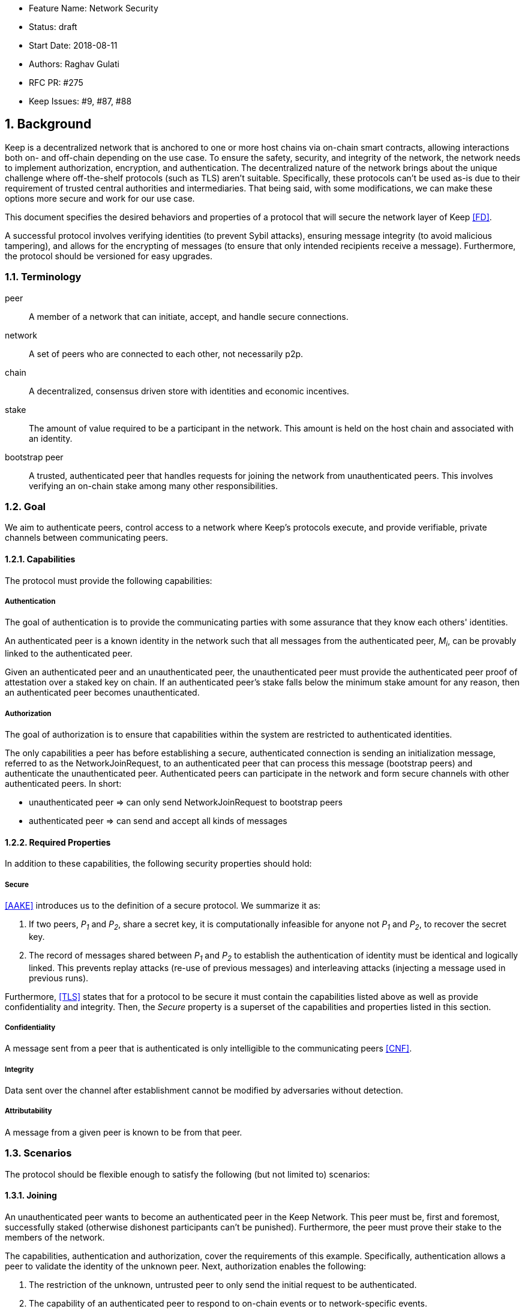     * Feature Name: Network Security
    * Status: draft
    * Start Date: 2018-08-11
    * Authors: Raghav Gulati
    * RFC PR: #275
    * Keep Issues: #9, #87, #88

:icons: font
:numbered:
toc::[]


== Background

Keep is a decentralized network that is anchored to one or more host chains via
on-chain smart contracts, allowing interactions both on- and off-chain depending
on the use case. To ensure the safety, security, and integrity of the network,
the network needs to implement authorization, encryption, and authentication. The
decentralized nature of the network brings about the unique challenge where
off-the-shelf protocols (such as TLS) aren't suitable. Specifically, these
protocols can't be used as-is due to their requirement of trusted central
authorities and intermediaries. That being said, with some modifications,
we can make these options more secure and work for our use case.

This document specifies the desired behaviors and properties of a protocol that
will secure the network layer of Keep <<FD>>.

A successful protocol involves verifying identities (to prevent Sybil attacks),
ensuring message integrity (to avoid malicious tampering), and allows for the
encrypting of messages (to ensure that only intended recipients receive a
message). Furthermore, the protocol should be versioned for easy upgrades.


=== Terminology

peer:: A member of a network that can initiate, accept, and handle secure
connections.
network:: A set of peers who are connected to each other, not necessarily p2p.
chain:: A decentralized, consensus driven store with identities and economic
incentives.
stake:: The amount of value required to be a participant in the network. This
amount is held on the host chain and associated with an identity.
bootstrap peer:: A trusted, authenticated peer that handles requests for joining
the network from unauthenticated peers. This involves verifying an on-chain stake
among many other responsibilities.


=== Goal

We aim to authenticate peers, control access to a network where Keep’s protocols
execute, and provide verifiable, private channels between communicating peers.


==== Capabilities

The protocol must provide the following capabilities:


===== Authentication

The goal of authentication is to provide the communicating parties with some
assurance that they know each others' identities.

An authenticated peer is a known identity in the network such that all messages
from the authenticated peer, _M~i~_, can be provably linked to the authenticated
peer.

Given an authenticated peer and an unauthenticated peer, the unauthenticated peer
must provide the authenticated peer proof of attestation over a staked key on
chain. If an authenticated peer's stake falls below the minimum stake amount for
any reason, then an authenticated peer becomes unauthenticated.


===== Authorization

The goal of authorization is to ensure that capabilities within the system are
restricted to authenticated identities.

The only capabilities a peer has before establishing a secure, authenticated
connection is sending an initialization message, referred to as the
NetworkJoinRequest, to an authenticated peer that can process this message
(bootstrap peers) and authenticate the unauthenticated peer. Authenticated peers
can participate in the network and form secure channels with other authenticated
peers. In short:

* unauthenticated peer => can only send NetworkJoinRequest to bootstrap peers
* authenticated peer => can send and accept all kinds of messages


==== Required Properties

In addition to these capabilities, the following security properties should hold:


===== Secure

<<AAKE>> introduces us to the definition of a secure protocol. We summarize it as:

1. If two peers, _P~1~_ and _P~2~_, share a secret key, it is computationally
infeasible for anyone not _P~1~_ and _P~2~_, to recover the secret key.

2.  The record of messages shared between _P~1~_ and _P~2~_ to establish the
authentication of identity must be identical and logically linked. This prevents
replay attacks (re-use of previous messages) and interleaving attacks (injecting
a message used in previous runs).

Furthermore, <<TLS>> states that for a protocol to be secure it must contain the
capabilities listed above as well as provide confidentiality and integrity. Then,
the __Secure__ property is a superset of the capabilities and properties listed in
this section.


===== Confidentiality

A message sent from a peer that is authenticated is only intelligible to the
communicating peers <<CNF>>.

===== Integrity

Data sent over the channel after establishment cannot be modified by
adversaries without detection.


===== Attributability

A message from a given peer is known to be from that peer.


=== Scenarios

The protocol should be flexible enough to satisfy the following (but not limited to)
scenarios:


==== Joining

An unauthenticated peer wants to become an authenticated peer in the Keep
Network. This peer must be, first and foremost, successfully staked (otherwise
dishonest participants can't be punished). Furthermore, the peer must prove their
stake to the members of the network.

The capabilities, authentication and authorization, cover the requirements
of this example. Specifically, authentication allows a peer to validate the
identity of the unknown peer. Next, authorization enables the following:

1. The restriction of the unknown, untrusted peer to only send the initial
request to be authenticated.
2. The capability of an authenticated peer to respond to on-chain events or to
network-specific events.
3. The disconnection from the network for members who fall below the minimum
stake.


==== Point-to-Point

A peer wishes to send a point-to-point message such that only the intended
recipient can inspect and verify the contents of the message.

This example presumes that the identity is verified and accepted in the network,
which means that authentication and authorization are satisfied.
Confidentiality is needed to ensure that the communicating peers can communicate
in secret. Integrity to ensure that the message hasn't been tampered with in
transit over the wire. Attributability to ensure that if either peer sends a
message which contains a payload that would result in punishment, the correct
peer will be punished.


==== Message Gossip

Originally specified in <<0RTT>>, formalized here.

A packed message _M_ that contains many sub-messages _S~all~_, each signed and
encrypted for a specific peer _P~i~_. This message _M_ can be circulated
throughout a network such that all intended recipients _P~all~_ will eventually
receive the message _M_ BUT will be only be able to unpack the contents of a
sub-message _S~i~_ intended for them (_P~i~_ can read _S~i~_ in _M_).

This example will require all of confidentiality, integrity, and attributability.

Confidentiality ensures that each sub-message _S~i~_ is signed and encrypted for
the use of a specific peer _P~i~_.

Integrity ensures that no other peer _P~1~_ can successfully tamper with another
peer's _P~2~_ message _S~2~_(as many peers will be exposed to the same message _M_,
but only have access to a specific sub-message _S~i~_).

Attributability ensures that if a peer acts in bad faith, they are easily
identifiable by any other authenticated peer in the network.


== Summary

Given the above, we are primarily concerned with authentication and key exchange.
The literature overwhelmingly recommends a solution which provides authentication
and key-exchange considered jointly. Per <<AAKE>>:

> A protocol providing authentication without key exchange is susceptible to an
> enemy who waits until the authentication is complete and then takes over one
> end of the communications line. Such an attack is not precluded by a key
> exchange that is independent of authentication. Key exchange should be linked
> to authentication so that a party has assurances that an exchanged key (which
> might be used to facilitate privacy or integrity and thus keep authenticity
> alive) is in fact shared with the authenticated party, and not an impostor. For
> these reasons, it is essential to keep key exchange in mind in the design and
> analysis of authentication protocols.


== Open Questions

* Do we need to expect that other higher-level protocols will be
layered on top?

* Do we require forward secrecy - how will we get that?

* What does a non-bootstrap peer do with an authentication message?

* Is a requirement for communicating participants that they be online?

* Should all communications between Keep nodes be encrypted in order to provide
confidentiality for all transcripts between nodes?

[bibliography]
== References

- [[[TLS]]] E Rescorla, Mozilla, August 2018
The Transport Layer Security (TLS) Protocol Version 1.3
https://www.rfc-editor.org/rfc/rfc8446.txt

- [[[AAKE]]] Diffie W. (1992)
Authentication and Authenticated Key Exchanges
In: Designs, Codes and Cryptography, 2, 107-125 (1992), Kluwer Academic Publishers
http://citeseerx.ist.psu.edu/viewdoc/download?doi=10.1.1.216.6107&rep=rep1&type=pdf

- [[[FD]]] Discussions on writing this document (2018)
In: Thesis Flowdock
https://www.flowdock.com/app/cardforcoin/tech/messages/152290
https://www.flowdock.com/app/cardforcoin/tech/messages/153124
https://www.flowdock.com/app/cardforcoin/tech/messages/153592

- [[[0RTT]]] Point-to-Point vs a single message with 0-RTT (2018)
In: Thesis Flowdock
https://www.flowdock.com/app/cardforcoin/tech/messages/154946

- [[[CNF]]] Desired properties of confidentiality in Keep's network (2018)
In: Thesis Flowdock
https://www.flowdock.com/app/cardforcoin/tech/messages/156769
